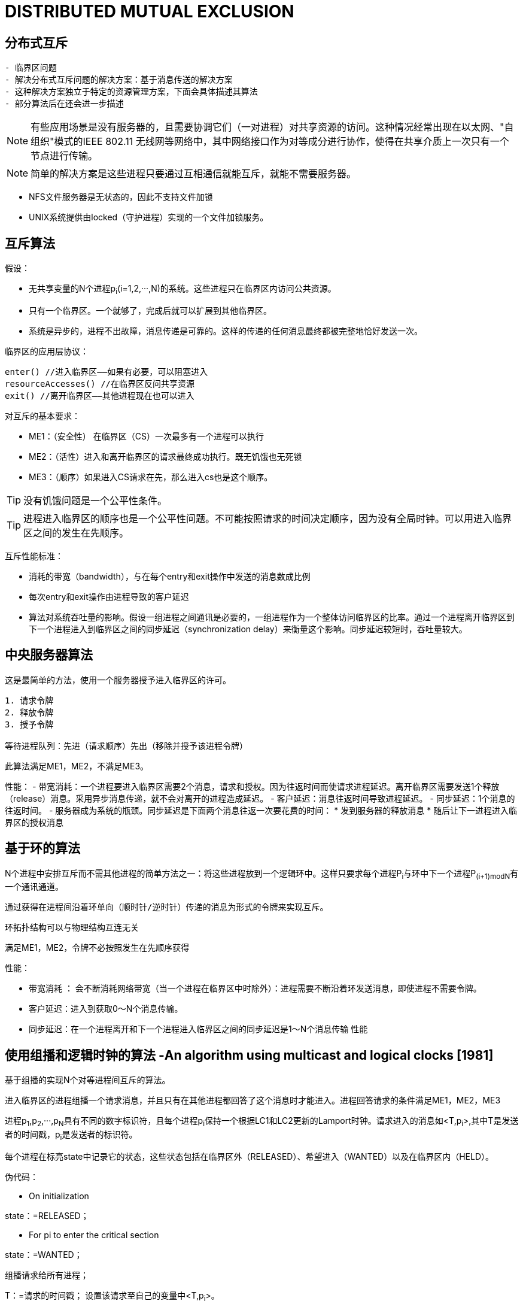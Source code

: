 = DISTRIBUTED MUTUAL EXCLUSION

== 分布式互斥


[preface]
----------

- 临界区问题
- 解决分布式互斥问题的解决方案：基于消息传送的解决方案
- 这种解决方案独立于特定的资源管理方案，下面会具体描述其算法
- 部分算法后在还会进一步描述

----------

[NOTE]
有些应用场景是没有服务器的，且需要协调它们（一对进程）对共享资源的访问。这种情况经常出现在以太网、"自组织"模式的IEEE 802.11 无线网等网络中，其中网络接口作为对等成分进行协作，使得在共享介质上一次只有一个节点进行传输。

[NOTE]
简单的解决方案是这些进程只要通过互相通信就能互斥，就能不需要服务器。

- NFS文件服务器是无状态的，因此不支持文件加锁
- UNIX系统提供由locked（守护进程）实现的一个文件加锁服务。


== 互斥算法

假设：

- 无共享变量的N个进程p~i~(i=1,2,···,N)的系统。这些进程只在临界区内访问公共资源。
- 只有一个临界区。一个就够了，完成后就可以扩展到其他临界区。
- 系统是异步的，进程不出故障，消息传递是可靠的。这样的传递的任何消息最终都被完整地恰好发送一次。

临界区的应用层协议：
----
enter() //进入临界区——如果有必要，可以阻塞进入
resourceAccesses() //在临界区反问共享资源
exit() //离开临界区——其他进程现在也可以进入
----

对互斥的基本要求：

- ME1：（安全性） 在临界区（CS）一次最多有一个进程可以执行

- ME2：（活性）进入和离开临界区的请求最终成功执行。既无饥饿也无死锁

- ME3：（顺序）如果进入CS请求在先，那么进入cs也是这个顺序。

[TIP]
没有饥饿问题是一个公平性条件。

[TIP]
进程进入临界区的顺序也是一个公平性问题。不可能按照请求的时间决定顺序，因为没有全局时钟。可以用进入临界区之间的发生在先顺序。


互斥性能标准：

- 消耗的带宽（bandwidth），与在每个entry和exit操作中发送的消息数成比例
- 每次entry和exit操作由进程导致的客户延迟
- 算法对系统吞吐量的影响。假设一组进程之间通讯是必要的，一组进程作为一个整体访问临界区的比率。通过一个进程离开临界区到下一个进程进入到临界区之间的同步延迟（synchronization delay）来衡量这个影响。同步延迟较短时，吞吐量较大。

== 中央服务器算法

这是最简单的方法，使用一个服务器授予进入临界区的许可。

----
1. 请求令牌
2. 释放令牌
3. 授予令牌

等待进程队列：先进（请求顺序）先出（移除并授予该进程令牌）
----

此算法满足ME1，ME2，不满足ME3。



性能：
- 带宽消耗：一个进程要进入临界区需要2个消息，请求和授权。因为往返时间而使请求进程延迟。离开临界区需要发送1个释放（release）消息。采用异步消息传递，就不会对离开的进程造成延迟。
- 客户延迟：消息往返时间导致进程延迟。
- 同步延迟：1个消息的往返时间。
- 服务器成为系统的瓶颈。同步延迟是下面两个消息往返一次要花费的时间：
 * 发到服务器的释放消息
 * 随后让下一进程进入临界区的授权消息


== 基于环的算法


N个进程中安排互斥而不需其他进程的简单方法之一：将这些进程放到一个逻辑环中。这样只要求每个进程P~i~与环中下一个进程P~(i+1)modN~有一个通讯通道。

----

通过获得在进程间沿着环单向（顺时针/逆时针）传递的消息为形式的令牌来实现互斥。

----

环拓扑结构可以与物理结构互连无关

满足ME1，ME2，令牌不必按照发生在先顺序获得


性能：


- 带宽消耗 ： 会不断消耗网络带宽（当一个进程在临界区中时除外）：进程需要不断沿着环发送消息，即使进程不需要令牌。
- 客户延迟：进入到获取0～N个消息传输。
- 同步延迟：在一个进程离开和下一个进程进入临界区之间的同步延迟是1～N个消息传输
性能


== 使用组播和逻辑时钟的算法 -An algorithm using multicast and logical clocks [1981]


基于组播的实现N个对等进程间互斥的算法。

进入临界区的进程组播一个请求消息，并且只有在其他进程都回答了这个消息时才能进入。进程回答请求的条件满足ME1，ME2，ME3

进程p~1~,p~2~,···,p~N~具有不同的数字标识符，且每个进程p~i~保持一个根据LC1和LC2更新的Lamport时钟。请求进入的消息如<T,p~i~>,其中T是发送者的时间戳，p~i~是发送者的标识符。

每个进程在标亮state中记录它的状态，这些状态包括在临界区外（RELEASED）、希望进入（WANTED）以及在临界区内（HELD）。



伪代码：


- On initialization
****
state：=RELEASED；
****

- For pi to enter the critical section
****
state：=WANTED；

组播请求给所有进程；

T：=请求的时间戳；
设置该请求至自己的变量中<T,p~i~>。


Wait until 接收到的应答数 = N-1；（阻塞）

state：=HELD；
****

- On receipt of a request <T~i~, p~i~> at p~j~ (i不等于j)

[source,java]
****
if( state=HELD or ( state=WANTED and (T,p~j~) < (T~i~,p~i~) ) )

_如果 我已经HELD 或者 我也想要而且你的时间比我晚_

then

将请求放入p~i~的队列中（先入先出）,不给出应答；
    
else

马上给p~i~应答 // <1>

endif

[TIP]
请求处理在这里被延期
****




- For pi to exit the critical section：
****
state：=RELEASED;

对已入队列的请求给出应答；
****

<1> 如果一个进程请求进入，而且他进程的状态都是RELEASED，那么所有进程会立即回答请求，请求者将得以进入。
<2> 如果有某进程状态为HELD，那么该进程在结束对临界区的访问前不会回答请求，因此在这期间请求者不能得以进入。
<3> 如果有两个或多个进程同时请求进入临界区，那么时间戳最近的进程将是第一个收集到N-1个应答的进程，它将被准许下一个进入。
<4> 如有请求具有相等的Lamport时间戳，那么请求将根据进程的标识符排序。

[WARNING]
当一个进程请求进入时，它推迟处理来自其他进程的请求，知道发送了它自己的请求并且记录了该请求的时间戳T为止，这样做的目的是为了进程在处理请求时作出一致的决定。



性能：


- 带宽消耗:获取进入的许可需要2（N-1）个消息：N-1个消息用于组播请求，对应这N-1个应答消息。
- 客户延迟（请求进入）:1个消息往返时间（忽略组播请求消息带来的延迟）
- 同步延迟：1个消息的传输时间
- 如果硬件支持组播，请求只需要一个消息，那么共需要N个消息。
- 因此，在带宽消耗方面，该算法比前面算法更昂贵。


优点


他的同步延迟仅是一个消息传输时间。前两个算法都有一个往返的同步延迟。


改进：


- 最近一次进入过临界区且没有接到其他的进入请求的进程，仍需如描述的那样执行协议，即使它可以简单地在本地把令牌重新分配给自己。
- Ricart和Agrawala改进了协议，使它在没有硬件组播时，在最坏（也是通常的）情况下需要N个消息来获得进入许可。见[Raynal 1988]


== Maekawa的投票算法 -Maekawa’s voting algorithm [1985]


为了让一个进程进入临界区，不必要求所有对等进程都同意。只要任意两进程使用的子集（subset）有重叠，进程只需要从其对等进程的子集获得进入许可即可，把这样的进入临界区想象成进程互相选举。

一个"候选"进程为进入必须收集到足够的选票。在两个投票集合的交集中的进程，通过把选票只投给以一个候选者，保证了ME1。


把每个进程p~i~(i=1,2,···,N)关联到一个选举集合（votingset）V~i~，其中V~i~ ⊆ {p~1~,p~2~,···,p~X~, }。

集合V~i~的选择，使得对所有i,j=1,···,N,有：

- p~i~ ∈ V~i~
- V~i~ ∩ V~j~ ≠ φ ，即任意两个选举集合至少有一个公共成员。
- |V~i~|=K ,(公平的说，应该是K ≈)  ,公平起见，每个进程有同样大小的选举集合。
- 每个进程p~j~包括在选举集V~i~中的M个集合中，M = K

最优解决方案：K最小且允许进程达到互斥的情况，具有K ～ √N 且 M = K （因此每个进程所在选举集合的数量K与每个集合的元素个数M相同）。

1. N = M*(K-1)+1
2. K = M 
3. N = K*(K-1)+1,消息复杂度为O(√N)

计算最优集合R~i~较为复杂。作为一种近似方法，通过一种简单的方法可以得到R~i~ : 把|R~i~|～2√N 的进程放到一个√N×√N矩阵中，让V~i~是行（包含p~i~）和列（包含p~i~）的并集。

[TIP]
在集于投票集的分布式互斥算法中，
同步延迟主要依靠投票集的组织。组织好投票集以
达到最小同步延迟在分布式互斥算法中是非常重
要的。

[TIP]
计算最优集合，这关系到实现的复杂度，现在依然再进行研究，并产出各种的优化算法，很多毕业论文都以此为出发点，进行研究。

伪代码：
----
On initialization
	state := RELEASED;
	voted := FALSE;
For pi to enter the critical section
	state := WANTED;
	Multicast request to all processes in Vi;(也包括自己)
	Wait until (number of replies received = K);
	state := HELD;
On receipt of a request from pi at pj
	if (state = HELD or voted = TRUE)
	then 
		queue request from pi without replying; 
	else 
		send reply to pi;
		voted := TRUE;
	end if
For pi to exit the critical section
	state := RELEASED;
	Multicast release to all processes in Vi;
On receipt of a release from pi at pj
	if (queue of requests is non-empty)
	then 
		remove head of queue – from pk, say; 
		send reply to pk;
		voted := TRUE;
	else 
		voted := FALSE;
	end if
----

[TIP]
Sanders[3]证明了Maekawa的互斥访问临界区消息机制存在死锁,并引入了带时间戳(时间戳概念最早在Lamport[4]提出)的请求消息.修改后的协议，进程按照发生在先顺序对待应答的请求排队，也满足ME3。

性能

- 带宽消耗: 即进入需要2√N个消息，退出需要√N个消息
- 客户延迟：1个消息往返时间
- 同步延迟：较差，1个往返时间（a round-trip time），非单个消息的往返时间




== 容错


- 当消息丢失时会发生什么？
- 当进程崩溃时会发生什么？

当消息丢失：

- 中央服务器算法：可以容忍一个既不持有也不请求令牌的客户进程的崩溃。
- 环算法：不能容忍任何单个进程崩溃故障。
- 组播和逻辑时钟算法：不能容忍在响应前、持有时、等待时崩溃。
- Maekawa的投票算法：可以容忍一些进程的崩溃故障；如果一个崩溃进程不再所需要的投票集中，那么他的故障不会影响其他进程。

[TIP]
假设存在可靠的故障检测器，如何修改算法使之能容错。
[TIP]
即使有一个可靠的故障检测器，也需要注意允许在任何阶段出故障（包裹在恢复过程期间）并在检测到故障以后重构进程的状态。

